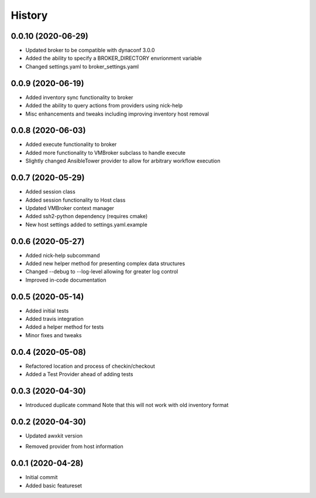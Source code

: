 =======
History
=======

0.0.10 (2020-06-29)
==================

+ Updated broker to be compatible with dynaconf 3.0.0
+ Added the ability to specify a BROKER_DIRECTORY envrionment variable
+ Changed settings.yaml to broker_settings.yaml

0.0.9 (2020-06-19)
==================

+ Added inventory sync functionality to broker
+ Added the ability to query actions from providers using nick-help
+ Misc enhancements and tweaks including improving inventory host removal

0.0.8 (2020-06-03)
==================

+ Added execute functionality to broker
+ Added more functionality to VMBroker subclass to handle execute
+ Slightly changed AnsibleTower provider to allow for arbitrary workflow execution

0.0.7 (2020-05-29)
==================

+ Added session class
+ Added session functionality to Host class
+ Updated VMBroker context manager
+ Added ssh2-python dependency (requires cmake)
+ New host settings added to settings.yaml.example

0.0.6 (2020-05-27)
==================

+ Added nick-help subcommand
+ Added new helper method for presenting complex data structures
+ Changed --debug to --log-level allowing for greater log control
+ Improved in-code documentation

0.0.5 (2020-05-14)
==================

+ Added initial tests
+ Added travis integration
+ Added a helper method for tests
+ Minor fixes and tweaks

0.0.4 (2020-05-08)
==================

+ Refactored location and process of checkin/checkout
+ Added a Test Provider ahead of adding tests

0.0.3 (2020-04-30)
==================

+ Introduced duplicate command
  Note that this will not work with old inventory format

0.0.2 (2020-04-30)
==================

+ Updated awxkit version
- Removed provider from host information

0.0.1 (2020-04-28)
==================

+ Initial commit
+ Added basic featureset